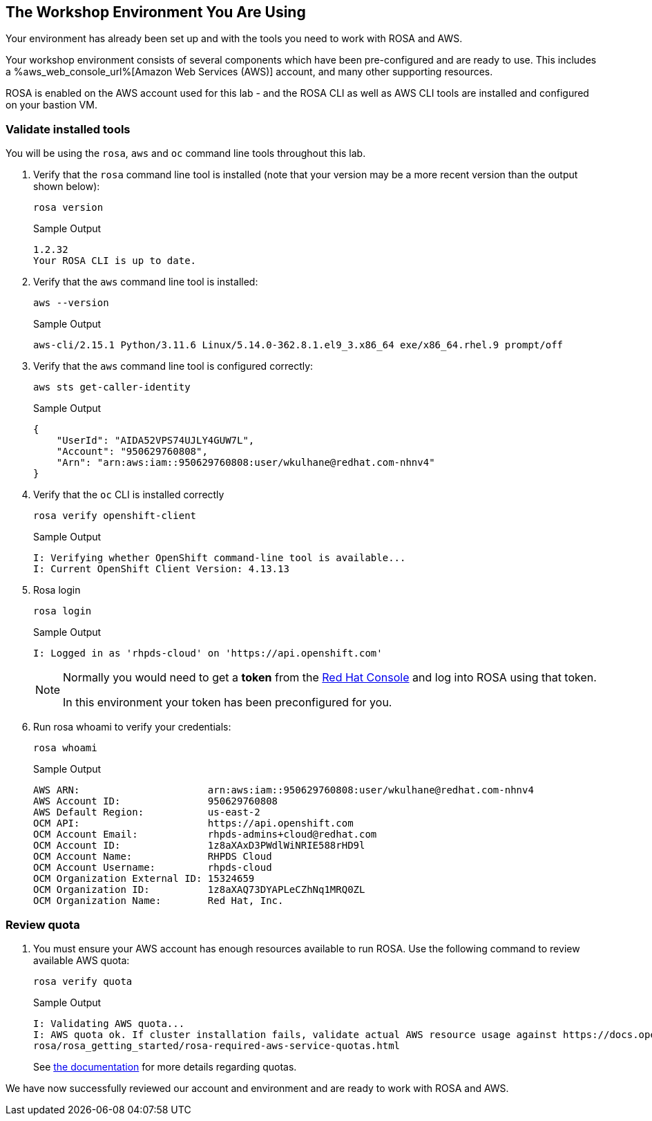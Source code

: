 == The Workshop Environment You Are Using

Your environment has already been set up and with the tools you need to work with ROSA and AWS.

Your workshop environment consists of several components which have been pre-configured and are ready to use.
This includes a %aws_web_console_url%[Amazon Web Services (AWS)] account, and many other supporting resources.

ROSA is enabled on the AWS account used for this lab - and the ROSA CLI as well as AWS CLI tools are installed and configured on your bastion VM.

=== Validate installed tools

You will be using the `rosa`, `aws` and `oc` command line tools throughout this lab.

. Verify that the `rosa` command line tool is installed (note that your version may be a more recent version than the output shown below):
+
[source,sh,role=execute]
----
rosa version
----
+
.Sample Output
[source,texinfo]
----
1.2.32
Your ROSA CLI is up to date.
----

. Verify that the `aws` command line tool is installed:
+
[source,sh,role=execute]
----
aws --version
----
+
.Sample Output
[source,text,options=nowrap]
----
aws-cli/2.15.1 Python/3.11.6 Linux/5.14.0-362.8.1.el9_3.x86_64 exe/x86_64.rhel.9 prompt/off
----

. Verify that the `aws` command line tool is configured correctly:
+
[source,sh,role=execute]
----
aws sts get-caller-identity
----
+
.Sample Output
[source,texinfo]
----
{
    "UserId": "AIDA52VPS74UJLY4GUW7L",
    "Account": "950629760808",
    "Arn": "arn:aws:iam::950629760808:user/wkulhane@redhat.com-nhnv4"
}
----

. Verify that the `oc` CLI is installed correctly
+
[source,sh,role=execute]
----
rosa verify openshift-client
----
+
.Sample Output
[source,texinfo,options=nowrap]
----
I: Verifying whether OpenShift command-line tool is available...
I: Current OpenShift Client Version: 4.13.13
----

. Rosa login
+
[source,sh,role=execute]
----
rosa login
----
+
.Sample Output
[source,texinfo]
----
I: Logged in as 'rhpds-cloud' on 'https://api.openshift.com'
----
+
[NOTE]
====
Normally you would need to get a *token* from the https://console.redhat.com/openshift/token/rosa)[Red Hat Console] and log into ROSA using that token.

In this environment your token has been preconfigured for you.
====

. Run rosa whoami to verify your credentials:
+
[source,sh,role=execute]
----
rosa whoami
----
+
.Sample Output
[source,texinfo]
----
AWS ARN:                      arn:aws:iam::950629760808:user/wkulhane@redhat.com-nhnv4
AWS Account ID:               950629760808
AWS Default Region:           us-east-2
OCM API:                      https://api.openshift.com
OCM Account Email:            rhpds-admins+cloud@redhat.com
OCM Account ID:               1z8aXAxD3PWdlWiNRIE588rHD9l
OCM Account Name:             RHPDS Cloud
OCM Account Username:         rhpds-cloud
OCM Organization External ID: 15324659
OCM Organization ID:          1z8aXAQ73DYAPLeCZhNq1MRQ0ZL
OCM Organization Name:        Red Hat, Inc.
----

=== Review quota

. You must ensure your AWS account has enough resources available to run ROSA. Use the following command to review available AWS quota:
+
[source,sh,role=execute]
----
rosa verify quota
----
+
.Sample Output
[source,texinfo,options=nowrap]
----
I: Validating AWS quota...
I: AWS quota ok. If cluster installation fails, validate actual AWS resource usage against https://docs.openshift.com/
rosa/rosa_getting_started/rosa-required-aws-service-quotas.html
----
+
See https://docs.openshift.com/rosa/rosa_planning/rosa-sts-required-aws-service-quotas.html[the documentation] for more details regarding quotas.

We have now successfully reviewed our account and environment and are ready to work with ROSA and AWS.

